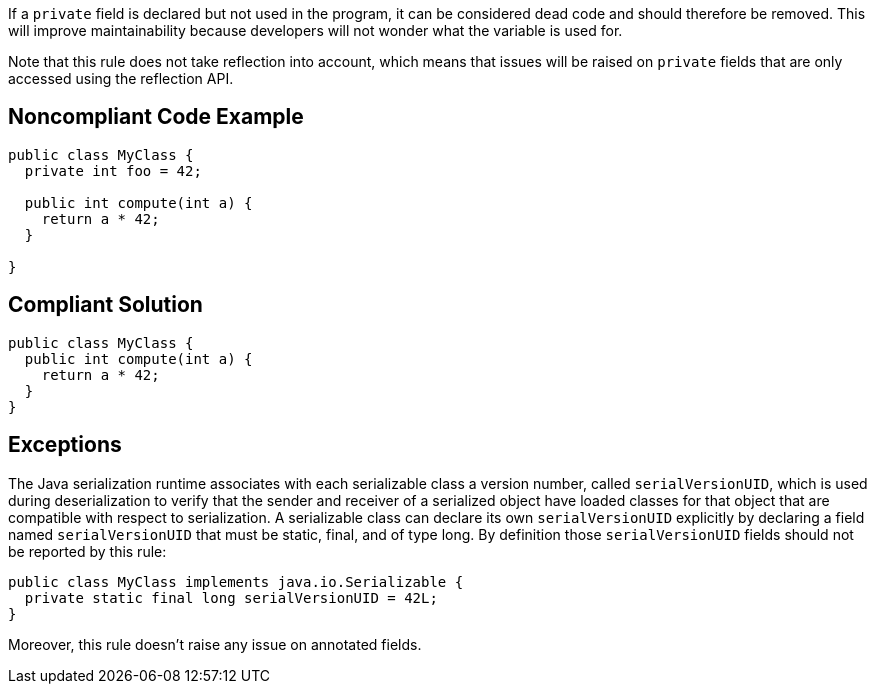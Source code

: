 If a ``++private++`` field is declared but not used in the program, it can be considered dead code and should therefore be removed. This will improve maintainability because developers will not wonder what the variable is used for.

Note that this rule does not take reflection into account, which means that issues will be raised on ``++private++`` fields that are only accessed using the reflection API.

== Noncompliant Code Example

----
public class MyClass {
  private int foo = 42;

  public int compute(int a) {
    return a * 42;
  }

}
----

== Compliant Solution

----
public class MyClass {
  public int compute(int a) {
    return a * 42;
  }
}
----

== Exceptions

The Java serialization runtime associates with each serializable class a version number, called ``++serialVersionUID++``, which is used during deserialization to verify that the sender and receiver of a serialized object have loaded classes for that object that are compatible with respect to serialization.
A serializable class can declare its own ``++serialVersionUID++`` explicitly by declaring a field named ``++serialVersionUID++`` that must be static, final, and of type long. By definition those ``++serialVersionUID++`` fields should not be reported by this rule:

----
public class MyClass implements java.io.Serializable {
  private static final long serialVersionUID = 42L;
}
----

Moreover, this rule doesn't raise any issue on annotated fields.
